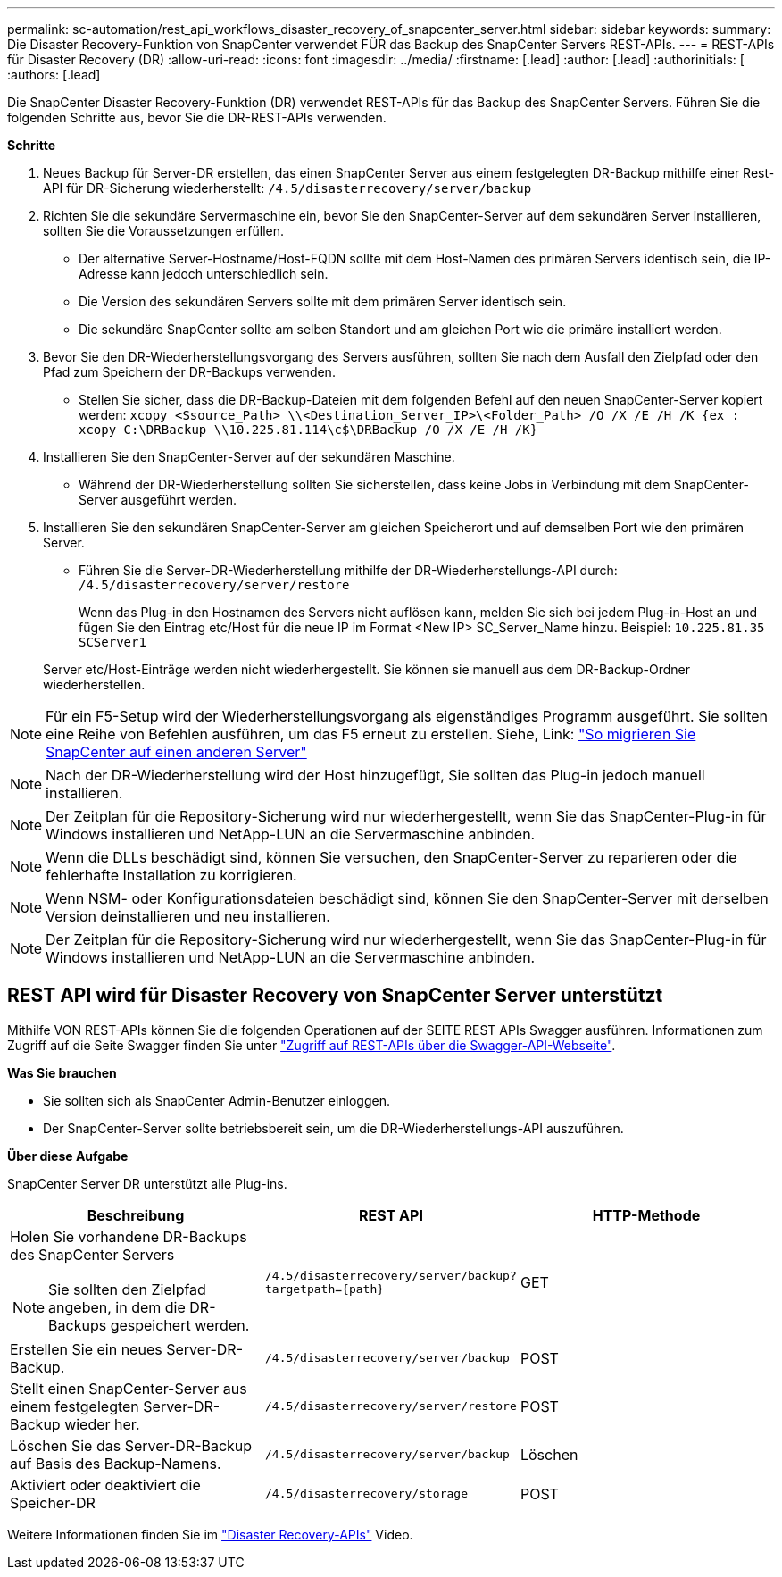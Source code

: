 ---
permalink: sc-automation/rest_api_workflows_disaster_recovery_of_snapcenter_server.html 
sidebar: sidebar 
keywords:  
summary: Die Disaster Recovery-Funktion von SnapCenter verwendet FÜR das Backup des SnapCenter Servers REST-APIs. 
---
= REST-APIs für Disaster Recovery (DR)
:allow-uri-read: 
:icons: font
:imagesdir: ../media/
:firstname: [.lead]
:author: [.lead]
:authorinitials: [
:authors: [.lead]


Die SnapCenter Disaster Recovery-Funktion (DR) verwendet REST-APIs für das Backup des SnapCenter Servers. Führen Sie die folgenden Schritte aus, bevor Sie die DR-REST-APIs verwenden.

*Schritte*

. Neues Backup für Server-DR erstellen, das einen SnapCenter Server aus einem festgelegten DR-Backup mithilfe einer Rest-API für DR-Sicherung wiederherstellt: `/4.5/disasterrecovery/server/backup`
. Richten Sie die sekundäre Servermaschine ein, bevor Sie den SnapCenter-Server auf dem sekundären Server installieren, sollten Sie die Voraussetzungen erfüllen.
+
** Der alternative Server-Hostname/Host-FQDN sollte mit dem Host-Namen des primären Servers identisch sein, die IP-Adresse kann jedoch unterschiedlich sein.
** Die Version des sekundären Servers sollte mit dem primären Server identisch sein.
** Die sekundäre SnapCenter sollte am selben Standort und am gleichen Port wie die primäre installiert werden.


. Bevor Sie den DR-Wiederherstellungsvorgang des Servers ausführen, sollten Sie nach dem Ausfall den Zielpfad oder den Pfad zum Speichern der DR-Backups verwenden.
+
** Stellen Sie sicher, dass die DR-Backup-Dateien mit dem folgenden Befehl auf den neuen SnapCenter-Server kopiert werden:
`xcopy <Ssource_Path> \\<Destination_Server_IP>\<Folder_Path> /O /X /E /H /K {ex : xcopy C:\DRBackup \\10.225.81.114\c$\DRBackup /O /X /E /H /K}`


. Installieren Sie den SnapCenter-Server auf der sekundären Maschine.
+
** Während der DR-Wiederherstellung sollten Sie sicherstellen, dass keine Jobs in Verbindung mit dem SnapCenter-Server ausgeführt werden.


. Installieren Sie den sekundären SnapCenter-Server am gleichen Speicherort und auf demselben Port wie den primären Server.
+
** Führen Sie die Server-DR-Wiederherstellung mithilfe der DR-Wiederherstellungs-API durch:  `/4.5/disasterrecovery/server/restore`
+
Wenn das Plug-in den Hostnamen des Servers nicht auflösen kann, melden Sie sich bei jedem Plug-in-Host an und fügen Sie den Eintrag etc/Host für die neue IP im Format <New IP> SC_Server_Name hinzu.
Beispiel: `10.225.81.35 SCServer1`

+
Server etc/Host-Einträge werden nicht wiederhergestellt. Sie können sie manuell aus dem DR-Backup-Ordner wiederherstellen.






NOTE: Für ein F5-Setup wird der Wiederherstellungsvorgang als eigenständiges Programm ausgeführt. Sie sollten eine Reihe von Befehlen ausführen, um das F5 erneut zu erstellen. Siehe, Link: https://kb.netapp.com/Advice_and_Troubleshooting/Data_Protection_and_Security/SnapCenter/How_to_Migrate_SnapCenter_migrate_to_another_Server["So migrieren Sie SnapCenter auf einen anderen Server"^]


NOTE: Nach der DR-Wiederherstellung wird der Host hinzugefügt, Sie sollten das Plug-in jedoch manuell installieren.


NOTE: Der Zeitplan für die Repository-Sicherung wird nur wiederhergestellt, wenn Sie das SnapCenter-Plug-in für Windows installieren und NetApp-LUN an die Servermaschine anbinden.


NOTE: Wenn die DLLs beschädigt sind, können Sie versuchen, den SnapCenter-Server zu reparieren oder die fehlerhafte Installation zu korrigieren.


NOTE: Wenn NSM- oder Konfigurationsdateien beschädigt sind, können Sie den SnapCenter-Server mit derselben Version deinstallieren und neu installieren.


NOTE: Der Zeitplan für die Repository-Sicherung wird nur wiederhergestellt, wenn Sie das SnapCenter-Plug-in für Windows installieren und NetApp-LUN an die Servermaschine anbinden.



== REST API wird für Disaster Recovery von SnapCenter Server unterstützt

Mithilfe VON REST-APIs können Sie die folgenden Operationen auf der SEITE REST APIs Swagger ausführen. Informationen zum Zugriff auf die Seite Swagger finden Sie unter link:https://docs.netapp.com/us-en/snapcenter/sc-automation/task_how%20to_access_rest_apis_using_the_swagger_api_web_page.html["Zugriff auf REST-APIs über die Swagger-API-Webseite"].

*Was Sie brauchen*

* Sie sollten sich als SnapCenter Admin-Benutzer einloggen.
* Der SnapCenter-Server sollte betriebsbereit sein, um die DR-Wiederherstellungs-API auszuführen.


*Über diese Aufgabe*

SnapCenter Server DR unterstützt alle Plug-ins.

|===
| Beschreibung | REST API | HTTP-Methode 


 a| 
Holen Sie vorhandene DR-Backups des SnapCenter Servers


NOTE: Sie sollten den Zielpfad angeben, in dem die DR-Backups gespeichert werden.
 a| 
`/4.5/disasterrecovery/server/backup?targetpath={path}`
 a| 
GET



 a| 
Erstellen Sie ein neues Server-DR-Backup.
 a| 
`/4.5/disasterrecovery/server/backup`
 a| 
POST



 a| 
Stellt einen SnapCenter-Server aus einem festgelegten Server-DR-Backup wieder her.
 a| 
`/4.5/disasterrecovery/server/restore`
 a| 
POST



 a| 
Löschen Sie das Server-DR-Backup auf Basis des Backup-Namens.
 a| 
``/4.5/disasterrecovery/server/backup``
 a| 
Löschen



 a| 
Aktiviert oder deaktiviert die Speicher-DR
 a| 
`/4.5/disasterrecovery/storage`
 a| 
POST

|===
Weitere Informationen finden Sie im https://www.youtube.com/watch?v=_8NG-tTGy8k&list=PLdXI3bZJEw7nofM6lN44eOe4aOSoryckg["Disaster Recovery-APIs"^] Video.
